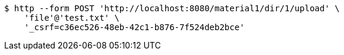 [source,bash]
----
$ http --form POST 'http://localhost:8080/material1/dir/1/upload' \
    'file'@'test.txt' \
    '_csrf=c36ec526-48eb-42c1-b876-7f524deb2bce'
----